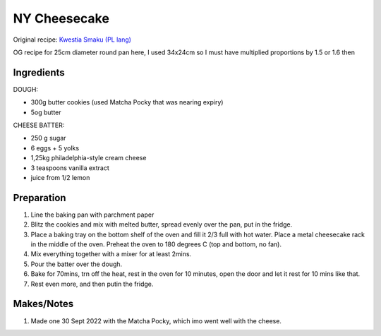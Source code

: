 NY Cheesecake
=============

Original recipe: `Kwestia Smaku (PL lang) <https://www.kwestiasmaku.com/desery/serniki/sernik_nowojorski/przepis.html>`_

OG recipe for 25cm diameter round pan here, I used 34x24cm so I must have  multiplied proportions by 1.5 or 1.6 then

Ingredients
-----------

DOUGH:

* 300g butter cookies (used Matcha Pocky that was nearing expiry)
* 5og butter

CHEESE BATTER:

* 250 g sugar
* 6 eggs + 5 yolks
* 1,25kg philadelphia-style cream cheese
* 3 teaspoons vanilla extract
* juice from 1/2 lemon

Preparation
-----------

#. Line the baking pan with parchment paper
#. Blitz the cookies and mix with melted butter, spread evenly over the pan, put in the fridge.
#. Place a baking tray on the bottom shelf of the oven and fill it 2/3 full with hot water. Place a metal cheesecake rack in the middle of the oven. Preheat the oven to 180 degrees C (top and bottom, no fan).
#. Mix everything together with a mixer for at least 2mins.
#. Pour the batter over the dough.
#. Bake for 70mins, trn off the heat, rest in the oven for 10 minutes, open the door and let it rest for 10 mins like that.
#. Rest even more, and then putin the fridge.

Makes/Notes
-----------

#. Made one 30 Sept 2022 with the Matcha Pocky, which imo went well with the cheese.

